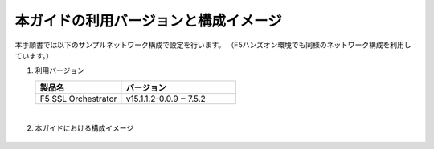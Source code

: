 本ガイドの利用バージョンと構成イメージ
==========================================================

本手順書では以下のサンプルネットワーク構成で設定を行います。
（F5ハンズオン環境でも同様のネットワーク構成を利用しています。）

#. 利用バージョン

   .. csv-table:: 
         :header: "製品名", "バージョン"
         :widths: 30, 40

         "F5 SSL Orchestrator", "v15.1.1.2-0.0.9 ‒ 7.5.2"
   |  

#. 本ガイドにおける構成イメージ

   .. figure:: images/mod2-1.png
      :scale: 45%
      :align: center